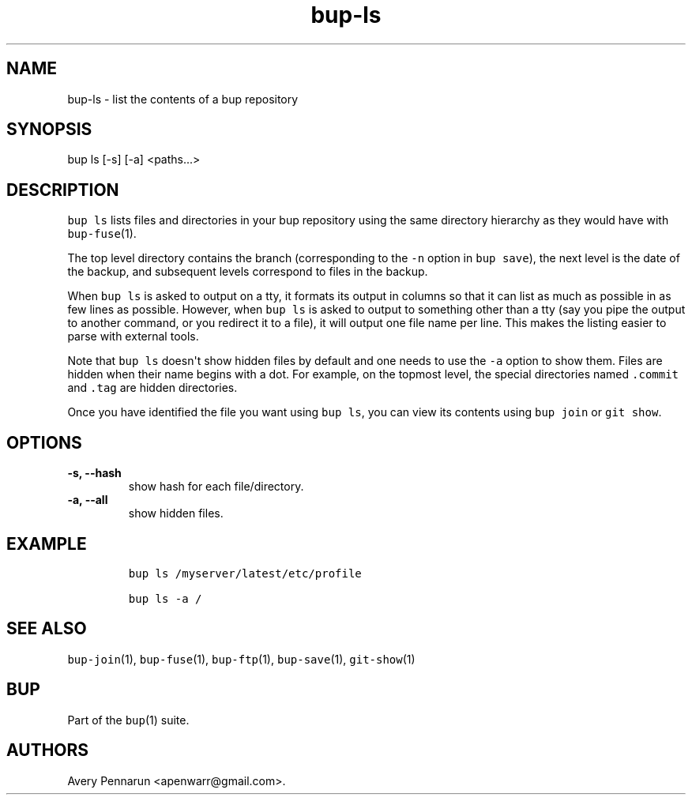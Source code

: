 .TH bup-ls 1 "2013\[en]07\[en]31" "Bup 0.25-rc2"
.SH NAME
.PP
bup-ls - list the contents of a bup repository
.SH SYNOPSIS
.PP
bup ls [-s] [-a] <paths...>
.SH DESCRIPTION
.PP
\f[C]bup\ ls\f[] lists files and directories in your bup repository
using the same directory hierarchy as they would have with
\f[C]bup-fuse\f[](1).
.PP
The top level directory contains the branch (corresponding to the
\f[C]-n\f[] option in \f[C]bup\ save\f[]), the next level is the date of
the backup, and subsequent levels correspond to files in the backup.
.PP
When \f[C]bup\ ls\f[] is asked to output on a tty, it formats its output
in columns so that it can list as much as possible in as few lines as
possible.
However, when \f[C]bup\ ls\f[] is asked to output to something other
than a tty (say you pipe the output to another command, or you redirect
it to a file), it will output one file name per line.
This makes the listing easier to parse with external tools.
.PP
Note that \f[C]bup\ ls\f[] doesn\[aq]t show hidden files by default and
one needs to use the \f[C]-a\f[] option to show them.
Files are hidden when their name begins with a dot.
For example, on the topmost level, the special directories named
\f[C]\&.commit\f[] and \f[C]\&.tag\f[] are hidden directories.
.PP
Once you have identified the file you want using \f[C]bup\ ls\f[], you
can view its contents using \f[C]bup\ join\f[] or \f[C]git\ show\f[].
.SH OPTIONS
.TP
.B -s, --hash
show hash for each file/directory.
.RS
.RE
.TP
.B -a, --all
show hidden files.
.RS
.RE
.SH EXAMPLE
.IP
.nf
\f[C]
bup\ ls\ /myserver/latest/etc/profile

bup\ ls\ -a\ /
\f[]
.fi
.SH SEE ALSO
.PP
\f[C]bup-join\f[](1), \f[C]bup-fuse\f[](1), \f[C]bup-ftp\f[](1),
\f[C]bup-save\f[](1), \f[C]git-show\f[](1)
.SH BUP
.PP
Part of the \f[C]bup\f[](1) suite.
.SH AUTHORS
Avery Pennarun <apenwarr@gmail.com>.
